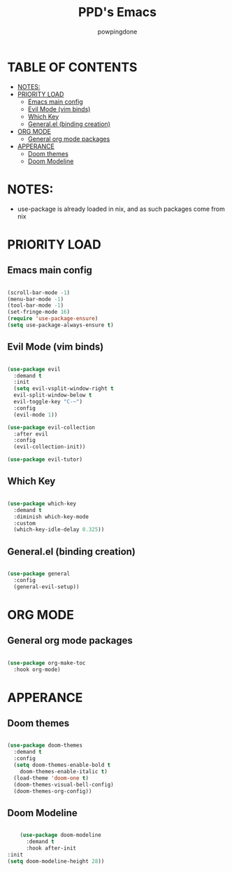 #+TITLE: PPD's Emacs
#+AUTHOR: powpingdone
#+STARTUP showeverything

* TABLE OF CONTENTS
:PROPERTIES:
:TOC: :include all :ignore this :ignore 
:END:

:CONTENTS:
- [[#notes][NOTES:]]
- [[#priority-load][PRIORITY LOAD]]
  - [[#emacs-main-config][Emacs main config]]
  - [[#evil-mode-vim-binds][Evil Mode (vim binds)]]
  - [[#which-key][Which Key]]
  - [[#generalel-binding-creation][General.el (binding creation)]]
- [[#org-mode][ORG MODE]]
  - [[#general-org-mode-packages][General org mode packages]]
- [[#apperance][APPERANCE]]
  - [[#doom-themes][Doom themes]]
  - [[#doom-modeline][Doom Modeline]]
:END:

* NOTES:
+ use-package is already loaded in nix, and as such packages come from nix

* PRIORITY LOAD

** Emacs main config

#+begin_src emacs-lisp

  (scroll-bar-mode -1)
  (menu-bar-mode -1)
  (tool-bar-mode -1)
  (set-fringe-mode 16)
  (require 'use-package-ensure)
  (setq use-package-always-ensure t)

#+end_src

** Evil Mode (vim binds)

#+begin_src emacs-lisp

    (use-package evil
      :demand t
      :init
      (setq evil-vsplit-window-right t
      evil-split-window-below t
      evil-toggle-key "C-~")
      :config
      (evil-mode 1))

    (use-package evil-collection
      :after evil
      :config
      (evil-collection-init))

    (use-package evil-tutor)

#+end_src

** Which Key

#+begin_src emacs-lisp

  (use-package which-key
    :demand t
    :diminish which-key-mode
    :custom
    (which-key-idle-delay 0.325))

#+end_src

** General.el (binding creation)

#+begin_src emacs-lisp

  (use-package general
    :config
    (general-evil-setup))

#+end_src


* ORG MODE

** General org mode packages

#+begin_src emacs-lisp

  (use-package org-make-toc
    :hook org-mode)

#+end_src

* APPERANCE

** Doom themes

#+begin_src emacs-lisp

  (use-package doom-themes
    :demand t
    :config
    (setq doom-themes-enable-bold t
  	  doom-themes-enable-italic t)
    (load-theme 'doom-one t)
    (doom-themes-visual-bell-config)
    (doom-themes-org-config))

#+end_src

** Doom Modeline

#+begin_src emacs-lisp

      (use-package doom-modeline
        :demand t
        :hook after-init
  :init
  (setq doom-modeline-height 28))

#+end_src
